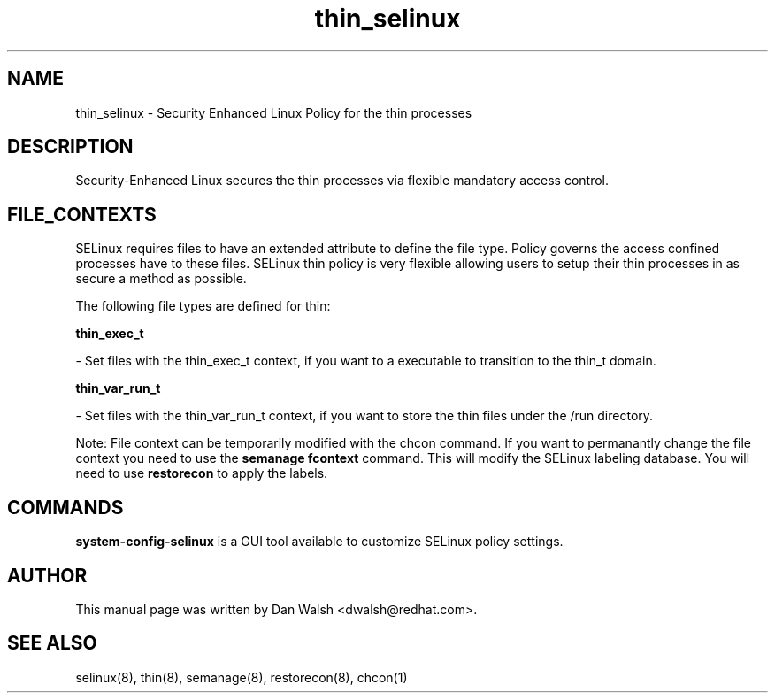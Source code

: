 .TH  "thin_selinux"  "8"  "16 Feb 2012" "dwalsh@redhat.com" "thin Selinux Policy documentation"
.SH "NAME"
thin_selinux \- Security Enhanced Linux Policy for the thin processes
.SH "DESCRIPTION"

Security-Enhanced Linux secures the thin processes via flexible mandatory access
control.  
.SH FILE_CONTEXTS
SELinux requires files to have an extended attribute to define the file type. 
Policy governs the access confined processes have to these files. 
SELinux thin policy is very flexible allowing users to setup their thin processes in as secure a method as possible.
.PP 
The following file types are defined for thin:


.EX
.B thin_exec_t 
.EE

- Set files with the thin_exec_t context, if you want to a executable to transition to the thin_t domain.


.EX
.B thin_var_run_t 
.EE

- Set files with the thin_var_run_t context, if you want to store the thin files under the /run directory.

Note: File context can be temporarily modified with the chcon command.  If you want to permanantly change the file context you need to use the 
.B semanage fcontext 
command.  This will modify the SELinux labeling database.  You will need to use
.B restorecon
to apply the labels.

.SH "COMMANDS"

.PP
.B system-config-selinux 
is a GUI tool available to customize SELinux policy settings.

.SH AUTHOR	
This manual page was written by Dan Walsh <dwalsh@redhat.com>.

.SH "SEE ALSO"
selinux(8), thin(8), semanage(8), restorecon(8), chcon(1)